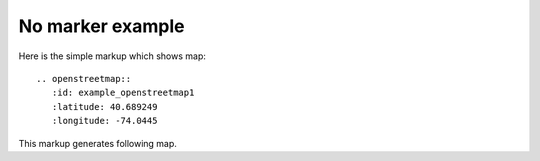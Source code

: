 
No marker example
-----------------

Here is the simple markup which shows map::

  .. openstreetmap::
     :id: example_openstreetmap1
     :latitude: 40.689249
     :longitude: -74.0445

This markup generates following map.

.. openstreetmap::
   :id: example_openstreetmap1
   :latitude: 40.689249
   :longitude: -74.0445
